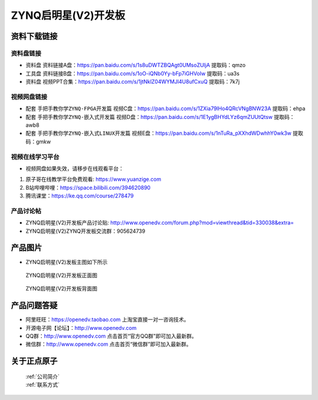 ZYNQ启明星(V2)开发板
==========================

资料下载链接
------------

资料盘链接
^^^^^^^^^^^

- ``资料盘`` 资料链接A盘：https://pan.baidu.com/s/1s8uDWTZBQAgt0UMsoZUljA     提取码：qmzo 
 
- ``工具盘`` 资料链接B盘：https://pan.baidu.com/s/1oO-iQNb0Yy-bFp7iGHVoIw   提取码：ua3s

- ``资料盘`` 视频PPT合集：https://pan.baidu.com/s/1jtNklZ04WYMJl4U8ufCxuQ  提取码：7k7j

视频网盘链接
^^^^^^^^^^^

-  配套 ``手把手教你学ZYNQ-FPGA开发篇`` 视频C盘：https://pan.baidu.com/s/1ZXia79lHo4QRcVNgBNW23A    提取码：ehpa 

-  配套 ``手把手教你学ZYNQ-嵌入式开发篇`` 视频D盘：https://pan.baidu.com/s/1E1ygBHYdLYz6qmZUUtQtsw   提取码：awb8 
      
-  配套 ``手把手教你学ZYNQ-嵌入式LINUX开发篇`` 视频E盘：https://pan.baidu.com/s/1nTuRa_pXXhdWDwhhY0wk3w   提取码：gmkw   

视频在线学习平台
^^^^^^^^^^^^^^^^^

- 视频网盘如果失效，请移步在线观看平台：

1. 原子哥在线教学平台免费观看: https://www.yuanzige.com
#. B站哔哩哔哩：https://space.bilibili.com/394620890
#. 腾讯课堂：https://ke.qq.com/course/278479


产品讨论帖
^^^^^^^^^^^^^^^^^

- ZYNQ启明星(V2)开发板产品讨论贴: http://www.openedv.com/forum.php?mod=viewthread&tid=330038&extra=

- ZYNQ启明星(V2)ZYNQ开发板交流群：905624739

产品图片
--------

- ZYNQ启明星(V2)发板主图如下所示

.. _pic_major_qmx:

.. figure:: media/QMXZM.png


   
 ZYNQ启明星(V2)开发板正面图

.. _pic_major_pmxb:

.. figure:: media/QMXZMBEI.png


   
 ZYNQ启明星(V2)开发板背面图




产品问题答疑
------------

- 阿里旺旺：https://openedv.taobao.com 上淘宝直接一对一咨询技术。  
- 开源电子网【论坛】：http://www.openedv.com 
- QQ群：http://www.openedv.com   点击首页“官方QQ群”即可加入最新群。 
- 微信群：http://www.openedv.com 点击首页“微信群”即可加入最新群。
  


关于正点原子  
-----------------

 | :ref:`公司简介` 
 | :ref:`联系方式`



